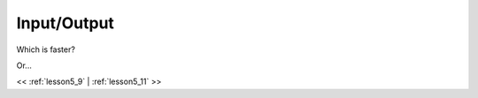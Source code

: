 ..  _lesson5_10:

================================
Input/Output
================================

Which is faster?

.. image:: img/sports_car.jpg

Or...

.. image:: img/metrobus-hero-2016-12.png


<< :ref:`lesson5_9` | :ref:`lesson5_11`  >>


